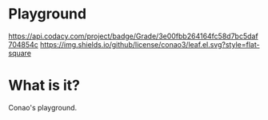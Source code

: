 #+author: conao
#+date: <2018-12-12 Wed>

* Playground
[[https://app.codacy.com/app/conao3/playground?utm_source=github.com&utm_medium=referral&utm_content=conao3/playground&utm_campaign=Badge_Grade_Dashboard][https://api.codacy.com/project/badge/Grade/3e00fbb264164fc58d7bc5daf704854c]]
[[https://app.codacy.com/app/conao3/playground?utm_source=github.com&utm_medium=referral&utm_content=conao3/playground&utm_campaign=Badge_Grade_Dashboard][https://api.codacy.com/project/badge/Grade/3e00fbb264164fc58d7bc5daf704854c?.svg]]
[[https://github.com/conao3/leaf.el][https://img.shields.io/github/license/conao3/leaf.el.svg?style=flat-square]]

* What is it?
Conao's playground.
